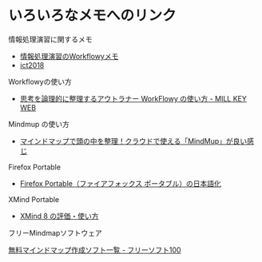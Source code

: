 * いろいろなメモへのリンク

情報処理演習に関するメモ
- [[https://workflowy.com/s/E6dB.VfXQpwMnI3][情報処理演習のWorkflowyメモ]]
- [[https://drive.google.com/open?id=1EpND8eZW9ExVv4Q4hI8-hmQLLmaoq9uN][ict2018]]

Workflowyの使い方
- [[http://millkeyweb.com/how-to-use-workflowy/][思考を論理的に整理するアウトラナー WorkFlowy の使い方 - MILL KEY WEB]]

Mindmup の使い方
- [[http://vdeep.net/mindmup][マインドマップで頭の中を整理！クラウドで使える「MindMup」が良い感じ ]]

Firefox Portable
- [[https://freesoft-100.com/usb/firefox_japanese.html][Firefox Portable（ファイアフォックス ポータブル）の日本語化]]

XMind Portable

- [[https://freesoft-100.com/review/xmind.php][XMind 8 の評価・使い方]]

フリーMindmapソフトウェア

[[https://freesoft-100.com/pasokon/mind-map.html][無料マインドマップ作成ソフト一覧 - フリーソフト100]]

